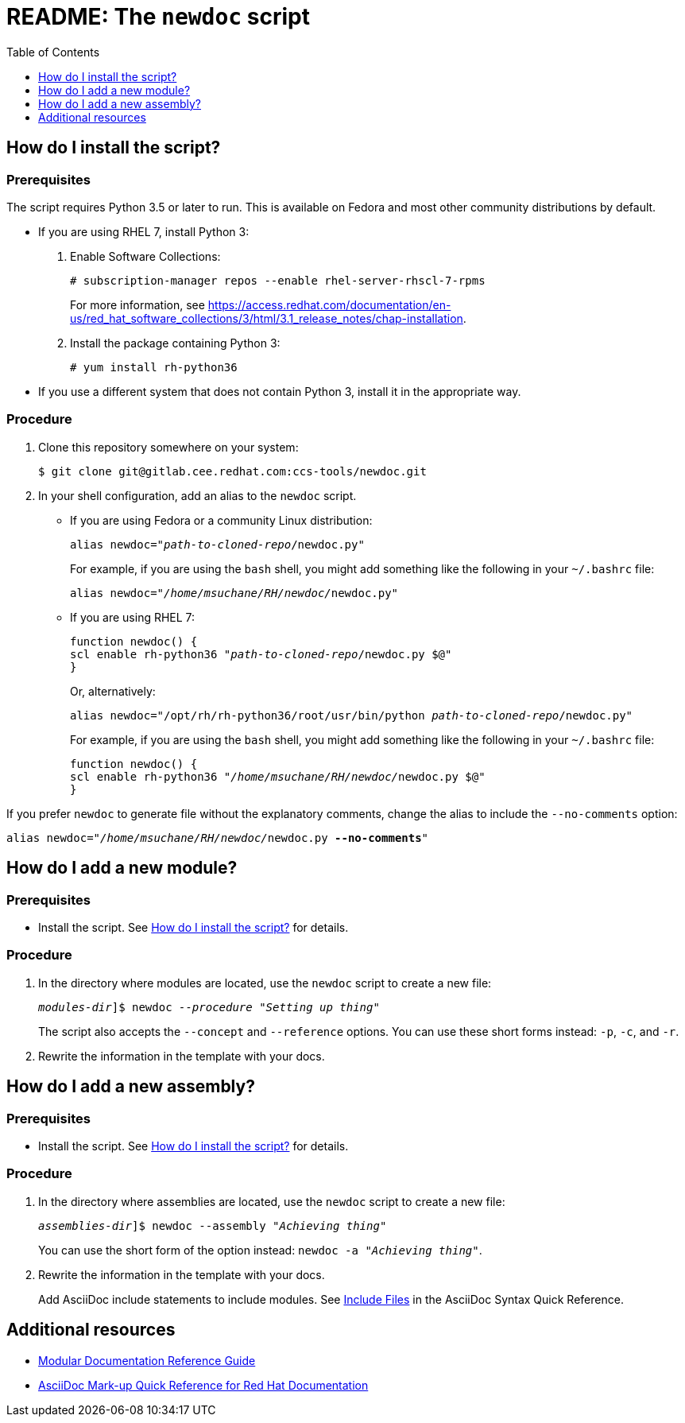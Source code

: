 :toc:

[id="readme"]
= README: The `newdoc` script

[id="installation"]
== How do I install the script?

[discrete]
=== Prerequisites

The script requires Python 3.5 or later to run. This is available on Fedora and most other community distributions by default.

* If you are using RHEL 7, install Python 3:
+
--
. Enable Software Collections:
+
----
# subscription-manager repos --enable rhel-server-rhscl-7-rpms
----
+
For more information, see link:https://access.redhat.com/documentation/en-us/red_hat_software_collections/3/html/3.1_release_notes/chap-installation[].

. Install the package containing Python 3:
+
----
# yum install rh-python36
----
--

* If you use a different system that does not contain Python 3, install it in the appropriate way.


[discrete]
=== Procedure

. Clone this repository somewhere on your system:
+
[subs=+quotes]
----
$ git clone git@gitlab.cee.redhat.com:ccs-tools/newdoc.git
----

. In your shell configuration, add an alias to the `newdoc` script.
+
** If you are using Fedora or a community Linux distribution:
+
[subs=+quotes]
----
alias newdoc="_path-to-cloned-repo_/newdoc.py"
----
+
For example, if you are using the `bash` shell, you might add something like the following in your `~/.bashrc` file:
+
[subs=+quotes]
----
alias newdoc="__/home/msuchane/RH/newdoc/__newdoc.py"
----

** If you are using RHEL 7:
+
[subs=+quotes]
----
function newdoc() {
scl enable rh-python36 "_path-to-cloned-repo_/newdoc.py $@"
}
----
+
Or, alternatively:
+
[subs=+quotes]
----
alias newdoc="/opt/rh/rh-python36/root/usr/bin/python _path-to-cloned-repo_/newdoc.py"
----
+
For example, if you are using the `bash` shell, you might add something like the following in your `~/.bashrc` file:
+
[subs=+quotes]
----
function newdoc() {
scl enable rh-python36 "__/home/msuchane/RH/newdoc/__newdoc.py $@"
}
----


If you prefer `newdoc` to generate file without the explanatory comments, change the alias to include the `--no-comments` option:

[subs=+quotes]
----
alias newdoc="__/home/msuchane/RH/newdoc/__newdoc.py *--no-comments*"
----

[id="new-module"]
== How do I add a new module?

[discrete]
=== Prerequisites

* Install the script. See xref:installation[] for details.

[discrete]
=== Procedure

. In the directory where modules are located, use the `newdoc` script to create a new file:
+
[subs=+quotes]
----
_modules-dir_]$ newdoc _--procedure_ "_Setting up thing_"
----
+
The script also accepts the `--concept` and `--reference` options. You can use these short forms instead: `-p`, `-c`, and `-r`.

. Rewrite the information in the template with your docs.

[id="new-assembly"]
== How do I add a new assembly?

[discrete]
=== Prerequisites

* Install the script. See xref:installation[] for details.

[discrete]
=== Procedure

. In the directory where assemblies are located, use the `newdoc` script to create a new file:
+
[subs=+quotes]
----
_assemblies-dir_]$ newdoc --assembly "_Achieving thing_"
----
+
You can use the short form of the option instead: `newdoc -a "_Achieving thing_"`.

. Rewrite the information in the template with your docs.
+
Add AsciiDoc include statements to include modules. See link:https://asciidoctor.org/docs/asciidoc-syntax-quick-reference/#include-files[Include Files] in the AsciiDoc Syntax Quick Reference.


== Additional resources

* link:https://redhat-documentation.github.io/modular-docs/[Modular Documentation Reference Guide]
* link:https://redhat-documentation.github.io/asciidoc-markup-conventions/[AsciiDoc Mark-up Quick Reference for Red Hat Documentation]

